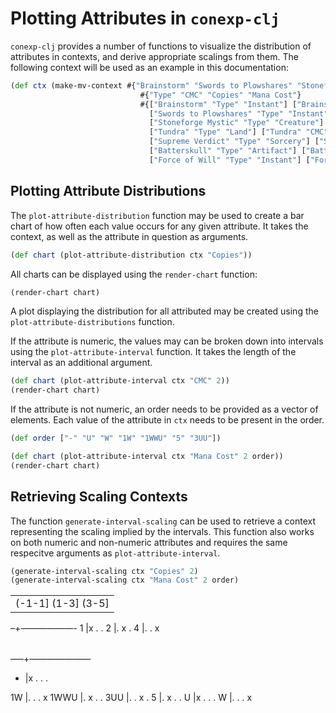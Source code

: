 #+property: header-args :wrap src text
#+property: header-args:text :eval never

* Plotting Attributes in ~conexp-clj~

~conexp-clj~ provides a number of functions to visualize the distribution of attributes in contexts, and derive appropriate scalings from them.
The following context will be used as an example in this documentation:
#+begin_src clojure
(def ctx (make-mv-context #{"Brainstorm" "Swords to Plowshares" "Stoneforge Mystic" "Tundra" "Supreme Verdict" "Batterskull" "Force of Will"}
                             #{"Type" "CMC" "Copies" "Mana Cost"}
                             #{["Brainstorm" "Type" "Instant"] ["Brainstorm" "CMC" 1] ["Brainstorm" "Copies" "4"] ["Brainstorm" "Mana Cost" "U"]
                               ["Swords to Plowshares" "Type" "Instant"] ["Swords to Plowshares" "CMC" 1] ["Swords to Plowshares" "Copies" "4"] ["Swords to Plowshares" "Mana Cost" "W"]
                               ["Stoneforge Mystic" "Type" "Creature"] ["Stoneforge Mystic" "CMC" 2] ["Stoneforge Mystic" "Copies" "4"] ["Stoneforge Mystic" "Mana Cost" "1W"]
                               ["Tundra" "Type" "Land"] ["Tundra" "CMC" 0] ["Tundra" "Copies" "2"] ["Tundra" "Mana Cost" "-"]
                               ["Supreme Verdict" "Type" "Sorcery"] ["Supreme Verdict" "CMC" 4] ["Supreme Verdict" "Copies" "1"] ["Supreme Verdict" "Mana Cost" "1WWU"]
                               ["Batterskull" "Type" "Artifact"] ["Batterskull" "CMC" 5] ["Batterskull" "Copies" "1"] ["Batterskull" "Mana Cost" "5"]
                               ["Force of Will" "Type" "Instant"] ["Force of Will" "CMC" 5] ["Force of Will" "Copies" "4"] ["Force of Will" "Mana Cost" "3UU"]}))
#+end_src

** Plotting Attribute Distributions

The ~plot-attribute-distribution~ function may be used to create a bar chart of how often each value occurs for any given attribute.
It takes the context, as well as the attribute in question as arguments.

#+begin_src clojure
(def chart (plot-attribute-distribution ctx "Copies"))
#+end_src

All charts can be displayed using the ~render-chart~ function:

#+begin_src clojure
(render-chart chart)
#+end_src

[[./AttributePlot.png]]

A plot displaying the distribution for all attributed may be created using the ~plot-attribute-distributions~ function.

If the attribute is numeric, the values may can be broken down into intervals using the ~plot-attribute-interval~ function.
It takes the length of the interval as an additional argument.

#+begin_src clojure
(def chart (plot-attribute-interval ctx "CMC" 2))
(render-chart chart)
#+end_src

[[./IntervalPlot.png]]

If the attribute is not numeric, an order needs to be provided as a vector of elements. Each value of the attribute in ~ctx~ needs to be present in the order.

#+begin_src clojure
(def order ["-" "U" "W" "1W" "1WWU" "5" "3UU"])

(def chart (plot-attribute-interval ctx "Mana Cost" 2 order))
(render-chart chart)
#+end_src

[[./OrderPlot.png]]


** Retrieving Scaling Contexts

The function ~generate-interval-scaling~ can be used to retrieve a context representing the scaling implied by the intervals.
This function also works on both numeric and non-numeric attributes and requires the same respecitve arguments as ~plot-attribute-interval~.

#+begin_src clojure
(generate-interval-scaling ctx "Copies" 2)
(generate-interval-scaling ctx "Mana Cost" 2 order)
#+end_src

#+RESULTS: no-hline

  |(-1-1] (1-3] (3-5] 
--+-------------------
1 |x      .     .     
2 |.      x     .     
4 |.      .     x     


     |--U 1WWU-5 3UU- W-1W 
-----+---------------------
-    |x   .      .    .    
1W   |.   .      .    x    
1WWU |.   x      .    .    
3UU  |.   .      x    .    
5    |.   x      .    .    
U    |x   .      .    .    
W    |.   .      .    x  



